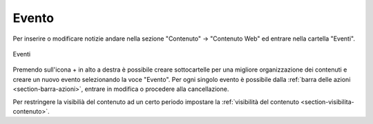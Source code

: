 Evento
======

.. _section-evento:

Per inserire o modificare notizie andare nella sezione "Contenuto" -> "Contenuto Web" ed entrare nella cartella "Eventi".

.. figure:: /media/eventi.png
   :align: center
   :name: eventi
   :alt: Eventi
   
   Eventi

Premendo sull'icona + in alto a destra è possibile creare sottocartelle per una migliore organizzazione dei contenuti e creare un nuovo evento selezionando la voce "Evento".
Per ogni singolo evento è possibile dalla :ref:`barra delle azioni <section-barra-azioni>`, entrare in modifica o procedere alla cancellazione.

Per restringere la visibilià del contenuto ad un certo periodo impostare la :ref:`visibilità del contenuto <section-visibilita-contenuto>`.